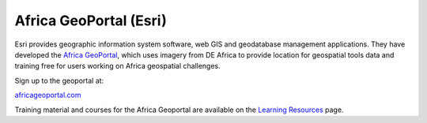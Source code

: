 Africa GeoPortal (Esri)
=======================

Esri provides geographic information system software, web GIS and geodatabase
management applications. They have developed the `Africa GeoPortal
<https://www.africageoportal.com/>`_, which uses imagery from DE Africa to
provide location for geospatial tools data and training free for users working
on Africa geospatial challenges.

Sign up to the geoportal at:

`africageoportal.com <https://www.africageoportal.com/>`_

Training material and courses for the Africa Geoportal are available on the
`Learning Resources <https://www.africageoportal.com/pages/learning>`_ page.